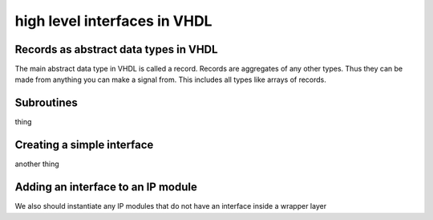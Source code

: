high level interfaces in VHDL
=============================

.. autosummary::
   :toctree: generated

Records as abstract data types in VHDL
--------------------------------------

The main abstract data type in VHDL is called a record. Records are aggregates of any other types. Thus they can be made from anything you can make a signal from. This includes all types like arrays of records.

Subroutines
-----------

thing

Creating a simple interface
---------------------------

another thing

Adding an interface to an IP module
-----------------------------------

We also should instantiate any IP modules that do not have an interface inside a wrapper layer
